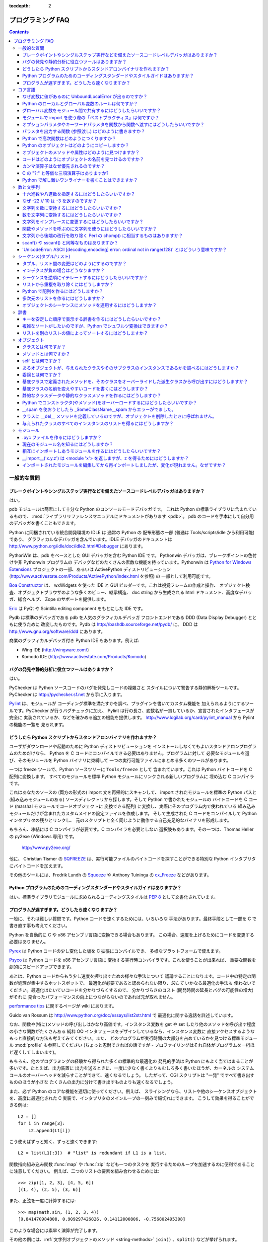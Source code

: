 :tocdepth: 2

===================
プログラミング FAQ
===================

.. contents::

一般的な質問
============

ブレークポイントやシングルステップ実行などを備えたソースコードレベルデバッガはありますか？
------------------------------------------------------------------------------------------

はい。

pdb モジュールは簡素にして十分な Python のコンソールモードデバッガです。
これは Python の標準ライブラリに含まれているもので、
:mod:`ライブラリリファレンスマニュアルにドキュメントがあります <pdb>`\ 。
pdb のコードを手本にして自分用のデバッガを書くこともできます。

Python に同梱されている統合開発環境の IDLE は 通常の Python の
配布形態の一部 (普通は Tools/scripts/idle から利用可能) であり、
グラフィカルなデバッガを含んでいます。IDLE デバッガのドキュメントは
http://www.python.org/idle/doc/idle2.html#Debugger にあります。

PythonWin は、pdb をベースとした GUI デバッガを含む Python IDE です。
Pythonwin デバッガは、ブレークポイントの色付けや非 Pythonwin プログラムの
デバッグなどのたくさんの素敵な機能を持っています。Pythonwin は `Python
for Windows Extensions <http://sourceforge.net/projects/pywin32/>`__
プロジェクトの一部、あるいは ActivePython ディストリビューション
(http://www.activestate.com/Products/ActivePython/index.html を参照) の
一部として利用可能です。

`Boa Constructor <http://boa-constructor.sourceforge.net/>`_ は、
wxWidgets を使った IDE と GUI ビルダーです。これは視覚フレームの作成と操作、
オブジェクト検査、オブジェクトブラウザのような多くのビュー、継承構造、
doc string から生成される html ドキュメント、高度なデバッガ、総合ヘルプ、
Zope のサポートを提供します。

`Eric <http://www.die-offenbachs.de/eric/index.html>`_ は
PyQt や Scintilla editing component をもとにした IDE です。

Pydb は標準のデバッガである pdb を人気のグラフィカルデバッガ
フロントエンドである DDD (Data Display Debugger) とともに使うために
改変したものです。Pydb は http://bashdb.sourceforge.net/pydb/ に、
DDD は http://www.gnu.org/software/ddd にあります。

商業のグラフィカルデバッガ付き Python IDE もあります。例えば:

* Wing IDE (http://wingware.com/)
* Komodo IDE (http://www.activestate.com/Products/Komodo)


バグの発見や静的分析に役立つツールはありますか？
------------------------------------------------

はい。

PyChecker は Python ソースコードのバグを発見しコードの複雑さと
スタイルについて警告する静的解析ツールです。PyChecker は
http://pychecker.sf.net から手に入ります。

`Pylint <http://www.logilab.org/projects/pylint>`_ は、モジュールが
コーディング標準を満たすかを調べ、プラグインを書いてカスタム機能を
加えられるようにするツールです。PyChecker が行うバグチェックに加え、
Pylint は行の長さ、変数名が一貫しているか、宣言されたインタフェースが完全に
実装されているか、などを確かめる追加の機能を提供します。
http://www.logilab.org/card/pylint_manual から Pylint の機能の一覧を
見られます。


どうしたら Python スクリプトからスタンドアロンバイナリを作れますか？
--------------------------------------------------------------------

ユーザがダウンロードや起動のために Python ディストリビューションを
インストールしなくてもよいスタンドアロンプログラムのためだけなら、
Python を C コードにコンパイルできる必要はありません。プログラムに対して
必要なモジュールを選び、そのモジュールを Python バイナリに束縛して
一つの実行可能ファイルにまとめる多くのツールがあります。

一つは freeze ツールで、Python ソースツリーに ``Tools/freeze`` として
含まれています。これは Python バイトコードを C 配列に変換します。
すべてのモジュールを標準 Python モジュールにリンクされる新しいプログラムに
埋め込む C コンパイラです。

これはあなたのソースの (両方の形式の) import 文を再帰的にスキャンして、
import されたモジュールを標準の Python パスと (組み込みモジュールのある)
ソースディレクトリから探します。そして Python で書かれたモジュールの
バイトコードを C コード (marshal モジュールでコードオブジェクトに
変換できる配列) に変換し、実際にそのプログラム内で使われている
組み込みモジュールだけが含まれたカスタムメイドの設定ファイルを作成します。
そして生成された C コードをコンパイルして Python インタプリタの残りとリンクし、
元のスクリプトと全く同じように動作する自己充足的なバイナリを形成します。

もちろん、凍結には C コンパイラが必要です。C コンパイラを必要としない
選択肢もあります。その一つは、Thomas Heller の py2exe (Windows 専用) です。

    http://www.py2exe.org/

他に、 Christian Tismer の `SQFREEZE <http://starship.python.net/crew/pirx>`_
は、実行可能ファイルのバイトコードを探すことができる特別な Python
インタプリタにバイトコードを加えます。

その他のツールには、Fredrik Lundh の `Squeeze
<http://www.pythonware.com/products/python/squeeze>`_ や Anthony Tuininga の
`cx_Freeze <http://starship.python.net/crew/atuining/cx_Freeze/index.html>`_
などがあります。


Python プログラムのためのコーディングスタンダードやスタイルガイドはありますか？
-------------------------------------------------------------------------------

はい。標準ライブラリモジュールに求められるコーディングスタイルは :pep:`8`
として文書化されています。


プログラムが遅すぎます。どうしたら速くなりますか？
--------------------------------------------------

一般に、それは難しい質問です。Python コードを速くするためには、いろいろな
手法があります。最終手段として一部を C で書き直す事も考えてください。

Python を自動的に C や x86 アセンブリ言語に変換できる場合もあります。
この場合、速度を上げるためにコードを変更する必要はありません。

.. XXX seems to have overlap with other questions!

`Pyrex <http://www.cosc.canterbury.ac.nz/~greg/python/Pyrex/>`_ は
Python コードの少し変化した版を C 拡張にコンパイルでき、
多様なプラットフォームで使えます。

`Psyco <http://psyco.sourceforge.net>`_ は Python コードを x86 アセンブリ言語に
変換する実行時コンパイラです。これを使うことが出来れば、
重要な関数を劇的にスピードアップできます。

あとは、Python コードからもう少し速度を搾り出すための様々な手法について
議論することになります。コード中の特定の関数が処理が集中するホットスポットで、
最適化が必要であると認められない限り、\ *決して* いかなる最適化の手法も
使わないでください。最適化はたいていコードを分かりづらくするので、
分かりづらさのコスト (開発時間の延長とバグの可能性の増大) がそれに
見合ったパフォーマンスの向上につながらないのであれば元が取れません。

`performance tips <http://wiki.python.org/moin/PythonSpeed/PerformanceTips>`_
に関するページが wiki にあります。

Guido van Rossum は http://www.python.org/doc/essays/list2str.html で
最適化に関する逸話を詳述しています。

なお、関数や(特に)メソッドの呼び出しはかなり高価です。インスタンス変数を
get や set したり他のメソッドを呼び出す程度の小さな関数がたくさんある
純粋 OO インタフェースをデザインしているなら、インスタンス変数に
直接アクセスするようなもっと直接的な方法も考えてみてください。また、
どのプログラムが実行時間の大部分を占めているかを見つける標準モジュール
:mod:`profile` も参照してください (ちょっと忍耐できればの話ですが -
プロファイリングはそれ自体がプログラムを一桁ほど遅くしてしまいます)。

もちろん、他のプログラミングの経験から得られた多くの標準的な最適化の
発見的手法は Python にもよく当てはまることが多いです。たとえば、出力装置に
出力を送るときに、一度に少なく書くよりもむしろ多く書いたほうが、カーネルの
システムコールのオーバーヘッドを減らすことができて、速くなるでしょう。
したがって、CGI スクリプトは "一発" ですべて書き出すもののほうが小さな
たくさんの出力に分けて書き出すものよりも速くなるでしょう。

また、必ず Python のコアな機能を適切に使ってください。例えば、
スライシングなら、リストや他のシーケンスオブジェクトを、高度に最適化された
C 実装で、インタプリタのメインループの一刻みで細切れにできます。
こうして効果を得ることができる例は::

   L2 = []
   for i in range[3]:
       L2.append(L1[i])

こう使えばずっと短く、ずっと速くできます::

   L2 = list(L1[:3])  # "list" is redundant if L1 is a list.

関数指向組み込み関数 :func:`map` や :func:`zip` なども一つのタスクを
実行するためのループを加速するのに便利であることに注意してください。
例えば、二つのリストの要素を組み合わせるためには::

   >>> zip([1, 2, 3], [4, 5, 6])
   [(1, 4), (2, 5), (3, 6)]

また、正弦を一度に計算するには::

   >>> map(math.sin, (1, 2, 3, 4))
   [0.841470984808, 0.909297426826, 0.14112000806, -0.756802495308]

このような場合には素早く演算が完了します。

その他の例には、\ :ref:`文字列オブジェクトのメソッド <string-methods>`
``join()`` 、\ ``split()`` などが挙げられます。

例えば s1..s7 が大きな (10K+) 文字列の時、\ ``"".join([s1,s2,s3,s4,s5,s6,s7])``
は単純に ``s1+s2+s3+s4+s5+s6+s7`` とするよりもはるかに速くなるでしょう。
なぜなら、\ ``join()`` はすべてのコピーを一括して行うのに対し、
「足し算」が多くの副演算を行うからです。文字列を扱うには、
:ref:`文字列オブジェクトのメソッド <string-methods>` ``replace()``\ 、
``format()``  を使ってください。正規表現を使うのは、
決まった文字列のパターンを使わない時だけにしてください。
:ref:`旧式の % 演算 <string-formatting>` ``string % tuple`` と
``string % dictionary`` も使えます。

ソートには必ずビルトインオブジェクトの :meth:`list.sort` を使ってください。
また、\ `sorting mini-HOWTO <http://wiki.python.org/moin/HowTo/Sorting>`_ の
少し高度な使い方の例を参照してください。\ :meth:`list.sort` は、
よほど極端な状況でない限り、他のソートの技術に勝ります。

「ループを関数やメソッドの中に入れ込む」というのも一般的な手法です。例えば、
遅いプログラムがあって、Python の ``ff()`` 関数が何度も呼ばれていることが
プロファイラで分かったとします。もし、\ ``ff()``::

   def ff(x):
       ... # do something with x computing result...
       return result

が::

   list = map(ff, oldlist)

または::

   for x in sequence:
       value = ff(x)
       ... # do something with value...

のようにループの中で呼ばれていることが多いなら、\ ``ff()`` を::

   def ffseq(seq):
       resultseq = []
       for x in seq:
           ... # do something with x computing result...
           resultseq.append(result)
       return resultseq

のように、また、上の二つの例を、\ ``list = ffseq(oldlist)`` と::

   for value in ffseq(sequence):
       ... # do something with value...

のように書き換えることによって、関数を呼ぶためのオーバーヘッドを省けることが多いです。

``ff(x)`` を一回だけ呼ぶ場合、 ``ffseq([x])[0]`` に直してしまうとちょっと
不利になります。 もちろん、このテクニックがいつでも適切であるわけでは
ありませんし、解決のための他の方法もあります。

関数やメソッドの探索の結果をローカル変数に明示的に保存すると少し
パフォーマンスが良くなります。次のようなループ::

   for key in token:
       dict[key] = dict.get(key, 0) + 1

は、繰り返しのたびに ``dict.get`` を求めています。 このメソッドが
変わることがないのなら、少し速い実装は::

   dict_get = dict.get  # look up the method once
   for key in token:
       dict[key] = dict_get(key, 0) + 1

デフォルト引数は、実行時でなく、コンパイル時に値を一回で決めてしまうのに
使えます。これは、プログラムの実行中に変化しない関数やオブジェクト、例えば::

   def degree_sin(deg):
       return math.sin(deg * math.pi / 180.0)

を、次のように置き換えるときにのみ行えます::

   def degree_sin(deg, factor=math.pi/180.0, sin=math.sin):
       return sin(deg * factor)

この手法はデフォルト引数が変えられないことを前提に使うので、
ユーザーが API で混乱するおそれがないときのみ使えます。


コア言語
========

なぜ変数に値があるのに UnboundLocalError が出るのですか？
---------------------------------------------------------

もともと動いていたコードが、関数の本体のどこかに代入文を加えるという
変更をしたら UnboundLocalError を出すのには驚くかもしれません。

このコード::

   >>> x = 10
   >>> def bar():
   ...     print x
   >>> bar()
   10

は動きますが、このコード::

   >>> x = 10
   >>> def foo():
   ...     print x
   ...     x += 1

は UnboundLocalError になります::

   >>> foo()
   Traceback (most recent call last):
     ...
   UnboundLocalError: local variable 'x' referenced before assignment

これは、あるスコープの中で変数に代入を行うとき、その変数はそのスコープに
対してローカルになり、外のスコープにある同じ名前の変数を隠すからです。
foo の最後の文が ``x`` に新しい値を代入しているので、コンパイラはこれを
ローカル変数であると認識します。その結果、先の ``print x`` が
初期化されていないローカル変数を表示しようとして結果はエラーとなります。

上の例では、グローバルであると宣言することで外のスコープにアクセスできます::

   >>> x = 10
   >>> def foobar():
   ...     global x
   ...     print x
   ...     x += 1
   >>> foobar()
   10

この明示的な宣言は (表面的には似ているクラスとインスタンス変数の例とは違って)
あなたは実際は他のスコープの変数の値を変えようとしているのだ、
ということを知らせるのに必要です::

   >>> print x
   11


Python のローカルとグローバル変数のルールは何ですか？
-----------------------------------------------------

Python では、関数の中で参照のみされる変数は暗黙のうちにグローバルになります。
関数の本体のどこかで新しい値が変数に代入されたなら、それはローカルであると
みなされます。関数の中で新しい値が一度でも代入されたらその変数は
暗黙のうちにローカルであり、'global' は明示的に宣言しなければなりません。

最初はちょっと驚くでしょうが、少し考えると納得できます。一方では、
代入された変数に :keyword:`global` を要求することで、意図しない副作用を
防げます。他方では、グローバルな参照の度に ``global`` が要求されてしまうと、
``global`` を使ってばかりになってしまいます。ビルトイン関数やインポートされた
モジュールの内容を参照するたびにグローバル宣言をしなければならないのです。
その乱雑さは副作用を特定するための ``global`` 宣言の便利さよりも重大です。


グローバル変数をモジュール間で共有するにはどうしたらいいですか？
----------------------------------------------------------------

一つのプログラムのモジュール間で情報を共有する正準な方法は、
特別なモジュール (しばしば config や cfg と呼ばれる) を作ることです。
単に設定モジュールをアプリケーションのすべてのモジュールに
インポートしてください。このモジュールはグローバルな名前として使えます。
それぞれのモジュールのただ一つのインスタンスがあるので、
設定モジュールオブジェクトに対するいかなる変更も全体に反映されます。例えば:

config.py::

   x = 0   # Default value of the 'x' configuration setting

mod.py::

   import config
   config.x = 1

main.py::

   import config
   import mod
   print config.x

なお、同じ理由から、モジュールを使うということは、
シングルトンデザインパターンを実装することの基礎でもあります。


モジュールで import を使う際の「ベストプラクティス」は何ですか？
----------------------------------------------------------------

一般に、\ ``from modulename import *`` を使わないでください。使うとインポータの
名前空間を混乱させてしまいます。この書式でインポートされるように設計された
数少ないモジュールにすらこの構文を使わないようにする人もいます。
そのように設計されたモジュールには :mod:`Tkinter` や :mod:`threading` などが
あります。

モジュールはファイルの先頭でインポートしてください。これによってコードが
必要とする他のモジュールが明確になり、モジュール名がスコープに
含まれるかどうかに迷わなくなります。行に一つのインポートにすると、
モジュールのインポートの追加と削除が容易になりますが、行に複数の
インポートにすると画面の領域が少なく済みます。

次の手順でモジュールをインポートするのが、良いプラクティスになります:

1. 標準ライブラリモジュール -- 例 ``sys``\ 、\ ``os``\ 、\ ``getopt``\ 、\ ``re``
2. サードパーティのライブラリモジュール (Python の site-packages
   ディレクトリにあるもの) -- 例 mx.DateTime、ZODB、PIL.Image、など
3. 内部で開発したモジュール

相対インポートは決して使わないでください。\ ``package.sub.m1`` モジュールの
コードを書いていて、\ ``package.sub.m2`` をインポートしようとするとき、
``from . import m2`` とだけ書くのは、違反ではありませんがやらないでください。
代わりに ``from package.sub import m2`` と書いてください。
詳細は :pep:`328` を参照してください。

循環参照の問題を避けるために、インポートを関数やクラスに移すことが
必要なときもあります。Gordon McMillan によれば:

   循環参照は両方のモジュールが "import <module>" 形式のインポートを
   使っていれば大丈夫です。二つ目のモジュールが最初のモジュールから名前を
   確保しようとして ("from module import name")、そのインポートがトップレベルに
   あると駄目です。最初のモジュールが二つ目のモジュールをインポートするのに
   忙しくて、最初のモジュールの名前が利用可能になっていないからです。

この状況では、二つ目のモジュールが一つの関数の中でのみ使われているならば、
そのインポートは簡単に関数の中に移せます。インポートが呼ばれたとき、
最初のモジュールは初期化を完了していて、二つ目のモジュールは自分の
インポートをできます。

プラットフォーム依存のモジュールがあるときには、インポートをトップレベルの
外に動かすことも必要です。この場合、ファイルの先頭ではすべてのモジュールを
インポートすることさえできないかもしれません。この場合は、対応する
プラットフォームに合わせたコードで正しいモジュールをインポートすることを
選ぶと良いです。

循環参照の問題を避けたりモジュールの初期化にかかる時間を減らしたりしたいなら、
単にインポートを関数定義の中などのローカルなスコープに移してください。
この手法は多くのインポートがプログラムがどのように実行されるかに依存しなくて
よいときに特に有効です。ある関数の中でのみモジュールが使われるのなら、
インポートをその関数の中に移すことを考えてもいいでしょう。なお、モジュールを
読み込む最初の回はモジュールの初期化の時間のために高価になりえますが、
複数回目にモジュールを読み込むのは事実上無料、辞書探索の数回のコストだけで
済みます。モジュール名がスコープから外れてさえ、そのモジュールはおそらく
:data:`sys.modules` から利用できるでしょう。

特定のクラスのインスタンスのみがあるモジュールを使っているなら、
そのクラスの ``__init__`` メソッドでそのモジュールをインポートし、
そこでインスタンス変数にそのモジュールを代入して、オブジェクトがある間
そのモジュールがいつでも (インスタンス変数を経由して) 利用できるように
するのが合理的です。なお、インポートをクラスが初期化される時まで
先送りにするためには、インポートはメソッドの中にないといけません。
インポートをクラスの中に入れてもメソッドの外に出してしまうと、
そのインポートはモジュールの初期化の時になされてしまいます。


オプションパラメタやキーワードパラメタを関数から関数へ渡すにはどうしたらいいですか？
------------------------------------------------------------------------------------

関数のパラメタリストに引数を ``*`` と ``**`` 指定子 (specifier) で
集めてください。そうすれば、固定引数をタプルとして、キーワード引数を
辞書として得られます。これで、他の関数を呼び出すときに ``*`` と ``**`` を
使ってそれらの引数を渡せます::

   def f(x, *args, **kwargs):
       ...
       kwargs['width'] = '14.3c'
       ...
       g(x, *args, **kwargs)

あまりありませんが、Python の 2.0 以前のバージョンを考慮するときは、
代わりに :func:`apply` を使ってください::

   def f(x, *args, **kwargs):
       ...
       kwargs['width'] = '14.3c'
       ...
       apply(g, (x,)+args, kwargs)


パラメタを出力する関数 (参照渡し) はどのように書きますか？
----------------------------------------------------------

前提として、Python では引数は代入によって渡されます。代入はオブジェクトへの
参照を作るだけなので、呼び出し元と呼び出し先にある引数名の間にエイリアスは
ありませんし、参照渡しそれ自体はありません。望む効果を得るためには幾つかの
方法があります。

1) 結果のタプルを返すことによって::

      def func2(a, b):
          a = 'new-value'        # a and b are local names
          b = b + 1              # assigned to new objects
          return a, b            # return new values

      x, y = 'old-value', 99
      x, y = func2(x, y)
      print x, y                 # output: new-value 100

   これはたいてい一番明確な方法です。

2) グローバル変数を使って。これはスレッドセーフでないので、推奨されません。

3) ミュータブルな (インプレースに変更可能な) オブジェクトを渡すことによって::

      def func1(a):
          a[0] = 'new-value'     # 'a' references a mutable list
          a[1] = a[1] + 1        # changes a shared object

      args = ['old-value', 99]
      func1(args)
      print args[0], args[1]     # output: new-value 100

4) 変更される辞書に渡すことによって::

      def func3(args):
          args['a'] = 'new-value'     # args is a mutable dictionary
          args['b'] = args['b'] + 1   # change it in-place

      args = {'a':' old-value', 'b': 99}
      func3(args)
      print args['a'], args['b']

5) クラスインスタンスに値を同梱することによって::

      class callByRef:
          def __init__(self, **args):
              for (key, value) in args.items():
                  setattr(self, key, value)

      def func4(args):
          args.a = 'new-value'        # args is a mutable callByRef
          args.b = args.b + 1         # change object in-place

      args = callByRef(a='old-value', b=99)
      func4(args)
      print args.a, args.b


   このような複雑なことをする理由はめったに無いでしょう。

一番の選択は、複数の結果を含むタプルを返すことです。


Python で高次関数はどのようにつくりますか？
-------------------------------------------

二つの方法があります: ネストされたスコープを使う方法と、
呼び出し可能オブジェクトを使う方法です。例えば、\ ``a*x+b`` の値を計算する
``f(x)`` 関数を返す ``linear(a,b)`` を定義したいとします。
ネストされたスコープを使うと::

   def linear(a, b):
       def result(x):
           return a * x + b
       return result

また、呼び出し可能オブジェクトを使うと::

   class linear:

       def __init__(self, a, b):
           self.a, self.b = a, b

       def __call__(self, x):
           return self.a * x + self.b

どちらの場合でも::

   taxes = linear(0.3, 2)

とすれば、\ ``taxes(10e6) == 0.3 * 10e6 + 2`` となるような
呼び出し可能オブジェクトを得られます。

呼び出し可能オブジェクトを使う方法は、少し遅くなり、わずかにコードが
長くなるという短所があります。ですが、継承を使ってコーラブル同士で
記号を共有することもできます::

   class exponential(linear):
       # __init__ inherited
       def __call__(self, x):
           return self.a * (x ** self.b)

オブジェクトはいくつかのメソッドに状態をカプセル化できます::

   class counter:

       value = 0

       def set(self, x):
           self.value = x

       def up(self):
           self.value = self.value + 1

       def down(self):
           self.value = self.value - 1

   count = counter()
   inc, dec, reset = count.up, count.down, count.set

ここで、\ ``inc()``\ 、\ ``dec()`` 、\ ``reset()`` は同じカウント変数を
共有する関数のようにふるまいます。


Python のオブジェクトはどのようにコピーしますか？
-------------------------------------------------

一般的に、普通は :func:`copy.copy` や :func:`copy.deepcopy` を試してください。
何でもコピーできるとは限りませんが、たいていはできます。

もっと簡単にコピーできるオブジェクトもあります。辞書には :meth:`~dict.copy`
メソッドがあります::

   newdict = olddict.copy()

シーケンスはスライシングでコピーできます::

   new_l = l[:]


オブジェクトのメソッドや属性はどのように見つけますか？
------------------------------------------------------

ユーザー定義クラスのインスタンス x で、\ ``dir(x)`` はインスタンス属性と
そのクラスで定義されたメソッドや属性を含む名前のアルファベット順リストを
返します。


コードはどのようにオブジェクトの名前を見つけるのですか？
--------------------------------------------------------

概して、オブジェクトは本当は名前を持たないので、見つけることはできません。
本質的には、代入とはいつも値に名前を束縛することです。\ ``def`` と ``class`` 文も
同じですが、この場合は値はコーラブルです。以下のコードを考えてみましょう::

   class A:
       pass

   B = A

   a = B()
   b = a
   print b
   <__main__.A instance at 0x16D07CC>
   print a
   <__main__.A instance at 0x16D07CC>

おそらく、このクラスには名前があります。このクラスは二つの名前に縛られて、
名前 B を通して呼び出されますが、それでもクラス A のインスタンスとして
報告されるのです。しかし、両方の名前が同じ値に束縛されている以上、
このインスタンスの名前が a か b か決めることはできないのです。

概して、コードにとってある値の「名前を知っている」事は重要ではありません。
あなたがわざと内省的なコードを書いているのでない限り、
方針を変えた方がいいかもしれないということになるでしょう。

comp.lang.python で、Fredrik Lundh はこの問題の答えとして素晴らしい喩えを
してくれました:

   玄関にいた猫の名前を知るのと同じ方法です: その猫 (オブジェクト) 自体は
   その名前を言うことができないし、それは実は問題ではありません --
   その猫が何と呼ばれているかを知る唯一の方法は、すべての隣人 (名前空間) に
   その猫(オブジェクト)が何と呼ばれているかを聞くことです。

   ……そして、その猫が沢山の名前で知られていたり、
   逆に全く名前が全く無かったりしても驚かないでください！


カンマ演算子はなぜ優先されるのですか？
--------------------------------------

カンマは Python では演算子ではありません。このセッションを考えてください::

    >>> "a" in "b", "a"
    (False, 'a')

カンマは演算子ではなく、式の分離子なので、上の式は次の式と同じように
評価されます::

    >>> ("a" in "b"), "a"

次のようには評価されません::

    >>> "a" in ("b", "a")

他のさまざまな演算子(``=``\ 、\ ``+=`` など)も同じです。これらは真の演算子では
ありませんが、代入文の構文上のデリミタです。


C の "?:" と等価な三項演算子はありますか?
----------------------------------------------------

はい、この機能は Python 2.5 で追加されました。構文は以下のようになります::

   [on_true] if [expression] else [on_false]

   x, y = 50, 25

   small = x if x < y else y

2.5 以前のバージョンに関しては、答えは「いいえ」です。


Python で解し難いワンライナーを書くことはできますか？
-----------------------------------------------------

はい。そういうものはたいてい、\ :keyword:`lambda` の中に :keyword:`lambda` が
ネストされています。Ulf Bartelt による下の３つの例を見てください::

   from functools import reduce

   # Primes < 1000
   print filter(None,map(lambda y:y*reduce(lambda x,y:x*y!=0,
   map(lambda x,y=y:y%x,range(2,int(pow(y,0.5)+1))),1),range(2,1000)))

   # First 10 Fibonacci numbers
   print map(lambda x,f=lambda x,f:(f(x-1,f)+f(x-2,f)) if x>1 else 1: f(x,f),
   range(10))

   # Mandelbrot set
   print (lambda Ru,Ro,Iu,Io,IM,Sx,Sy:reduce(lambda x,y:x+y,map(lambda y,
   Iu=Iu,Io=Io,Ru=Ru,Ro=Ro,Sy=Sy,L=lambda yc,Iu=Iu,Io=Io,Ru=Ru,Ro=Ro,i=IM,
   Sx=Sx,Sy=Sy:reduce(lambda x,y:x+y,map(lambda x,xc=Ru,yc=yc,Ru=Ru,Ro=Ro,
   i=i,Sx=Sx,F=lambda xc,yc,x,y,k,f=lambda xc,yc,x,y,k,f:(k<=0)or (x*x+y*y
   >=4.0) or 1+f(xc,yc,x*x-y*y+xc,2.0*x*y+yc,k-1,f):f(xc,yc,x,y,k,f):chr(
   64+F(Ru+x*(Ro-Ru)/Sx,yc,0,0,i)),range(Sx))):L(Iu+y*(Io-Iu)/Sy),range(Sy
   ))))(-2.1, 0.7, -1.2, 1.2, 30, 80, 24)
   #    \___ ___/  \___ ___/  |   |   |__ lines on screen
   #        V          V      |   |______ columns on screen
   #        |          |      |__________ maximum of "iterations"
   #        |          |_________________ range on y axis
   #        |____________________________ range on x axis

よい子はまねしないでね！


数と文字列
==========

十六進数や八進数を指定するにはどうしたらいいですか？
----------------------------------------------------

八進数を指定するには、八進数での値の先頭に 0 と "o" (小文字または大文字) を
加えてください。たとえば、変数 "a" に八進数での "10" (十進数での"8") を
代入するには、こう打ってください::

   >>> a = 0o10
   >>> a
   8

十六進数も簡単です。ただ十六進数での値の先頭に 0 と "x" (小文字または大文字)
を加えてください。十六進数は小文字でも大文字でも指定できます。
たとえば、Python インタプリタで::

   >>> a = 0xa5
   >>> a
   165
   >>> b = 0XB2
   >>> b
   178


なぜ -22 // 10 は -3 を返すのですか？
-------------------------------------

``i % j`` が ``j`` と同じ符号であってほしいことに基づいています。
それに加えて以下のようにもしたいとすると::

    i == (i // j) * j + (i % j)

整数除算は床を返すことになります。C にも C の一貫性があって、\ ``i % j`` が
``i`` と同じ符号を持つように ``i // j`` を丸めています。

``i % j`` は、\ ``j`` が負の時には実際にはほとんど使いません。\ ``j`` が正なら、
たくさん使います。その事実上すべての場合、\ ``i % j`` は ``>= 0`` となる方が
便利です。時計が 10 時を指している時、その 200 時間前は何時でしょうか。
``-190 % 12 == 2`` となるのが便利です。\ ``-190 % 12 == -10`` は
噛み付きかねないバグです。

.. note::

   Python 2 では、  ``__future__.division`` が有効でなければ、
   ``a / b`` は ``a // b`` と同じ結果を返します。
   これは "古典的な (classic)" 除算とも呼ばれます。


文字列を数に変換するにはどうしたらいいですか？
----------------------------------------------

整数に変換するには、組み込みの :func:`int` 型コンストラクタを使ってください。
例えば、\ ``int('144') == 144`` です。同様に、\ :func:`float` は浮動小数点に
変換します。例えば、\ ``float('144') == 144.0`` です。

デフォルトでは、これらは数を十進数として解釈するので、\ ``int('0o144')`` や
``int('0x144')`` は :exc:`ValueError` を送出します。\ ``int(string, base)`` は
オプションの第二引数をとって変換元の基数にします。つまり ``int('0x144', 16)
== 324`` です。基数が 0 と指定された場合、その数は Python の基準によって
解釈されます。先頭が '0o' なら 八進数で、'0x' なら十六進数を表します。

文字列を数に変換するだけのために :func:`eval` を使わないでください。
:func:`eval` は特に遅いですし、セキュリティ上のリスクもあります。
求められない副作用を持つような Python の式を渡そうとする人がいるかも
知れません。例えば、あなたのホームディレクトリを消去する
``__import__('os').system("rm -rf $HOME")`` を渡そうとする人が
いるかも知れません。

:func:`eval` にも数を Python の式として解釈する機能があります。
だから例えば、\ ``eval('09')`` は構文エラー起こします。Python は '0' で
始まる数を八進数 (基数 8) とみなすからです。


数を文字列に変換するにはどうしたらいいですか？
----------------------------------------------

例えば、144 という数を '144' という文字列に変換したいなら、組み込みの
型コンストラクタ :func:`str` を使ってください。十六進数や八進数にしたければ、
組み込み関数の :func:`hex` や :func:`oct` を使ってください。装飾された形式に
するには、\ :ref:`formatstrings` の項を参照してください。例えば、
``"{:04d}".format(144)`` は ``'0144'`` になり、\ ``"{:.3f}".format(1/3)`` は
``'0.333'`` になります。
文字列に :ref:`% 演算子 <string-formatting>` を使うこともできます。
詳細はライブラリリファレンスの解説を参照してください。

文字列をインプレースに変更するにはどうしたらいいですか？
--------------------------------------------------------

文字列はイミュータブルなので、変更することはできません。それができる
オブジェクトを作るには、その文字列をリストに変換してみるか、array モジュールを
使ってください::

   >>> s = "Hello, world"
   >>> a = list(s)
   >>> print a
   ['H', 'e', 'l', 'l', 'o', ',', ' ', 'w', 'o', 'r', 'l', 'd']
   >>> a[7:] = list("there!")
   >>> ''.join(a)
   'Hello, there!'

   >>> import array
   >>> a = array.array('c', s)
   >>> print a
   array('c', 'Hello, world')
   >>> a[0] = 'y' ; print a
   array('c', 'yello world')
   >>> a.tostring()
   'yello, world'


関数やメソッドを呼ぶのに文字列を使うにはどうしたらいいですか？
--------------------------------------------------------------

様々なテクニックがあります。

* 一番いいのは、文字列を関数に対応させる辞書を使うことです。このテクニックの
  一番の利点は、文字列が関数の名前と同じ必要がないことです。この方法は
  case 構造をエミュレートするための一番のテクニックでもあります::

     def a():
         pass

     def b():
         pass

     dispatch = {'go': a, 'stop': b}  # Note lack of parens for funcs

     dispatch[get_input()]()  # Note trailing parens to call function

* 組み込み関数の :func:`getattr` を使う方法::

     import foo
     getattr(foo, 'bar')()

  なお、\ :func:`getattr` はクラス、クラスインスタンス、モジュールなど、
  どんなオブジェクトにも使えます。

  これは標準ライブラリでも何箇所か使われています。このように::

     class Foo:
         def do_foo(self):
             ...

         def do_bar(self):
             ...

     f = getattr(foo_instance, 'do_' + opname)
     f()


* :func:`locals` や :func:`eval` を使って関数名を決める方法::

     def myFunc():
         print("hello")

     fname = "myFunc"

     f = locals()[fname]
     f()

     f = eval(fname)
     f()

  ノート: :func:`eval` の使用は遅いし危険です。もしあなたが文字列の内容を
  絶対的に支配できなければ、任意の関数を実行されるようにする文字列を渡す人が
  いるかも知れません。

文字列から後端の改行を取り除く Perl の chomp() に相当するものはありますか？
---------------------------------------------------------------------------

Python 2.2 から、\ ``S.rstrip("\r\n")`` を使って文字列 ``S`` の終端から他の
空白文字を取り除くことなくすべての行末記号を取り除くことができるように
なりました。文字列 ``S`` が複数行を表し、終端に空行があるとき、
そのすべての空行も取り除かれます::

   >>> lines = ("line 1 \r\n"
   ...          "\r\n"
   ...          "\r\n")
   >>> lines.rstrip("\n\r")
   'line 1 '

これは典型的に一度に一行ずつテキストを読みたい時にのみ使われるので、
``S.rstrip()`` をこの方法で使うとうまくいきます。

古いバージョンの Python では、部分的な代用品が二つあります:

- すべての終端の空白文字を取り除きたいなら、文字列オブジェクトの ``rstrip()``
  メソッドを使ってください。これは改行記号一つだけでなく、すべての終端の
  空白文字を取り除きます。

- そうでなく、文字列 ``S`` に一行しか無いなら、\ ``S.splitlines()[0]`` を
  使ってください。


scanf() や sscanf() と同等なものはありますか？
----------------------------------------------

そのようなものはありません。

簡単な入力解析で、多くの場合に一番簡単な方法は、文字列オブジェクトの
:meth:`~str.split` メソッドで行を空白文字で区切られた単語に分け、十進数の
文字列を :func:`int` や :func:`float` で数値に変換することです。
``split()`` にはオプションの "sep" 変数があり、行に空白文字以外の区切りを
使っているときに便利です。

もっと複雑な入力解析をしたいなら、C の :c:func:`sscanf` よりも正規表現の方が
便利ですし、この処理に向いています。


'UnicodeError: ASCII [decoding,encoding] error: ordinal not in range(128)' とはどういう意味ですか？
---------------------------------------------------------------------------------------------------

このエラーは、あなたの Python インストールが 7-bit ASCII 文字列しか
扱えないことを表します。この問題を扱うには二つの方法があります。

あなたのプログラムが、任意の文字セットエンコーディングのデータを扱わなければ
ならないなら、一般に、アプリケーションが起動する環境によってデータの
エンコーディングが特定されます。
例えば、email や web 入力を扱うプログラムは、概して文字セットエンコーディング
情報を Content-Type ヘッダから見つけます。これに使うことで、入力データを
Unicode に正しく変換できます。 ``value`` によって参照される文字列が
UTF-8 でエンコードされているとすれば::

   value = unicode(value, "utf-8")

は Unicode オブジェクトを返します。データが UTF-8 に正しく変換されないなら、
上記の呼び出しは :exc:`UnicodeError` 例外を送出します。

非 ASCII データを持つ文字列だけを Unicode に変換すればいいなら、
まず ASCII エンコーディングを仮定して変換し、失敗したら Unicode オブジェクトを
生成すればいいです::

   try:
       x = unicode(value, "ascii")
   except UnicodeError:
       value = unicode(value, "utf-8")
   else:
       # value was valid ASCII data
       pass

デフォルトのエンコーディングは、Python ライブラリの一部である
``sitecustomize.py`` と呼ばれるファイルで設定できます。しかし、Python 全体に
おけるデフォルトのエンコーディングを変えてしまうことは、サードパーティ
拡張モジュールの失敗につながるのでお勧めできません。

なお、Windows には、 "mbcs" として知られるエンコーディングがあり、
これはあなたのロケールに依存するエンコーディイングを使います。
多くの場合、特に COM で作業をするとき、これが使うのに適したデフォルトの
エンコーディングです。


シーケンス(タプル/リスト)
=========================

タプル、リスト間の変更はどのようにするのですか？
------------------------------------------------

型コンストラクタ ``tuple(seq)`` はすべてのシーケンス (実際には、すべての
イテラブル) を同じ要素、同じ順序のタプルに変換します。

例えば、 ``tuple([1, 2, 3])`` は ``(1, 2, 3)`` を与え、\ ``tuple('abc')`` は
``('a', 'b', 'c')`` を与えます。引数がタプルなら、コピーを作らずに引数の
オブジェクトそのものを返すので、あるオブジェクトが既にタプルになっているか
確信が持てないのなら、\ :func:`tuple` を呼ぶのが手軽です。

型コンストラクタ ``list(seq)`` はすべてのシーケンスあるいはイテラブルを
同じ要素、同じ順序のリストに変換します。例えば、\ ``list(''''(1, 2, 3))`` は
``[1, 2, 3]`` を与え、 ``list('abc')`` は ``['a', 'b', 'c']`` を与えます。
引数がリストなら、\ ``seq[:]`` と同様にコピーを作ります。


インデクスが負の場合はどうなりますか？
--------------------------------------

Python のシーケンスは正の数と負の数でインデクスされます。正の数では、
0 が最初のインデクス、 1 が 2 番目のインデクス、以下も同様です。
負のインデクスでは、-1 が最後のインデクス、 -2 が最後から 2 番目のインデクス、
以下も同様です。\ ``seq[-n]`` は ``seq[len(seq)-n]`` と同じだと考えてください。

負のインデクスを使うと便利なことがあります。例えば、\ ``S[:-1]`` は文字列の
最後以外のすべての文字を表すので、文字列の末尾の改行を取り除くときに便利です。


シーケンスを逆順にイテレートするにはどうしたらいいですか？
----------------------------------------------------------

Python 2.4 で追加された :func:`reversed` を使ってください::

   for x in reversed(sequence):
       ... # do something with x...

これは元のシーケンスをいじるのではなく、逆順の新しいコピーを作って
イテレートさせます。

Python 2.3 では、拡張スライス構文を使います::

   for x in sequence[::-1]:
       ... # do something with x...


リストから重複を取り除くにはどうしますか？
------------------------------------------

Python Cookbook の長い議論に多くの方法があるので参照してください:

    http://aspn.activestate.com/ASPN/Cookbook/Python/Recipe/52560

リストを並び替えて構わないのなら、ソートした上でリストの最初から最後までを
調べ、次のように重複を削除してください::

   if mylist:
       mylist.sort()
       last = mylist[-1]
       for i in range(len(mylist)-2, -1, -1):
           if last == mylist[i]:
               del mylist[i]
           else:
               last = mylist[i]

リストのすべての要素が辞書のキーとして使える (つまり、すべての要素が
ハッシュ可能) なら、おそらくこのほうが速いです::

   d = {}
   for x in mylist:
       d[x] = 1
   mylist = list(d.keys())

Python 2.5 以降なら、代わりに次のようにできます::

   mylist = list(set(mylist))

リストを集合に変換するときに重複は取り除かれるので、
それをリストに戻せばいいのです。


Python で配列を作るにはどうしますか？
-------------------------------------

リストを使ってください::

   ["this", 1, "is", "an", "array"]

リストの時間計算量は C や Pascal の配列と同じです。大きな違いは、
Python のリストは多くの異なる型のオブジェクトを含めることです。

``array`` モジュールにも固定された型を簡潔に表現する配列を作るための
メソッドがありますが、リストよりもインデクスが遅いです。また、
Numeric 拡張その他でも、様々な特徴をもつ配列的な構造体が定義されています。

Lisp 方式の連結リストを得るのに、タプルを使ってコンスセルを
エミュレートできます::

   lisp_list = ("like",  ("this",  ("example", None) ) )

ミュータブルな必要があるなら、タプルではなくリストを使いましょう。lisp の
car にあたるものが ``lisp_list[0]`` で、cdr にあたるものが ``lisp_list[1]``
です。本当に必要だと確信できるとき以外はこれはしないでください。たいてい、
これは Python のリストを使うよりも非常に遅いですから。


多次元のリストを作るにはどうしますか？
--------------------------------------

このようにして多次元の配列を作ろうとしてしまったことがあるでしょう::

   A = [[None] * 2] * 3

これを表示したときには問題なさそうに見えます::

   >>> A
   [[None, None], [None, None], [None, None]]

しかし値を代入すると、その値が複数の場所に現れてしまいます::

  >>> A[0][0] = 5
  >>> A
  [[5, None], [5, None], [5, None]]

これは、\ ``*`` を使ったリストの複製がコピーを作らず、存在するオブジェクトへの
参照を作るだけだからです。この ``*3`` は長さ 2 の同じリストへの参照を
含むリストを作ります。一つの列に対する変更はすべての列に現れますが、
これが望んだ結果であることはまずないでしょう。

おすすめの方法は、最初に望んだ長さのリストを作り、それから新しく作ったリストで
それぞれの要素を埋めていくことです::

   A = [None] * 3
   for i in range(3):
       A[i] = [None] * 2

これは長さ 2 の異なるリスト 3 つを含むリストを生成します。
リスト内包表記も使えます::

   w, h = 2, 3
   A = [[None] * w for i in range(h)]

また、行列データ型を提供している拡張も使えます。\ `Numeric Python
<http://numpy.scipy.org/>`_ が特に有名です。


オブジェクトのシーケンスにメソッドを適用するにはどうしますか？
--------------------------------------------------------------

リスト内包表記を使ってください::

   result = [obj.method() for obj in mylist]

より一般的には、以下の関数を試すことができます::

   def method_map(objects, method, arguments):
       """method_map([a,b], "meth", (1,2)) gives [a.meth(1,2), b.meth(1,2)]"""
       nobjects = len(objects)
       methods = map(getattr, objects, [method]*nobjects)
       return map(apply, methods, [arguments]*nobjects)


辞書
====

キーを安定した順序で表示する辞書を作るにはどうしたらいいですか？
----------------------------------------------------------------

できません。辞書はキーを予測できない順序で保存しているので、
辞書の要素が表示される順序もまた予測できないのです。

ファイルに印字可能なバージョンを保存し、変更を加えてから他の印字された辞書と
比較したい時に苛立たしいかもしれません。この場合は、\ ``pprint`` モジュールで
辞書を整形して表示してください。要素がキーでソートされて表されます。

もっと複雑な解決策は、\ ``dict`` のサブクラスとして ``SortedDict`` クラスを作り、
それに予測可能な順序で自身を表示させることです。そのようなクラスの単純な実装の
一つは::

   class SortedDict(dict):
       def __repr__(self):
           keys = sorted(self.keys())
           result = ("{!r}: {!r}".format(k, self[k]) for k in keys)
           return "{{{}}}".format(", ".join(result))

       __str__ = __repr__

これは完璧な解法とは程遠いですが、多くの状況でうまく働くでしょう。
最大の欠点は、辞書のある値がまた辞書であった場合に、それらの値はどんな特定の
順序でも表示されないことです。


複雑なソートがしたいのですが、Python でシュワルツ変換はできますか？
-------------------------------------------------------------------

Perl コミュニティの Randal Schwartz の作とされるこのテクニックは、
リストの要素を、それぞれの要素をその「ソート値」に対応付けるメトリックによって
ソートします。Python では、単に ``sort()`` メソッドに ``key`` 引数を
使ってください::

   Isorted = L[:]
   Isorted.sort(key=lambda s: int(s[10:15]))

``key`` 引数はPython 2.4 で追加されたもので、古いバージョンでこのようなソートを
するにはリスト内包表記でやればすごく簡単です。文字列のリストをその大文字の値で
ソートするには::

  tmp1 = [(x.upper(), x) for x in L]  # Schwartzian transform
  tmp1.sort()
  Usorted = [x[1] for x in tmp1]

それぞれの文字列の 10-15 の場所から展開されたサブフィールドの整数値によって
ソートするには::

  tmp2 = [(int(s[10:15]), s) for s in L]  # Schwartzian transform
  tmp2.sort()
  Isorted = [x[1] for x in tmp2]

なお、Isorted はこのようにしても計算されます::

   def intfield(s):
       return int(s[10:15])

   def Icmp(s1, s2):
       return cmp(intfield(s1), intfield(s2))

   Isorted = L[:]
   Isorted.sort(Icmp)

しかし、このメソッドは ``intfield()`` を L の要素ごとに何度も呼び出すので、
シュワルツ変換よりも遅いです。


リストを別のリストの値によってソートするにはどうしますか？
----------------------------------------------------------

二つのリストを混ぜあわせてタプルのイテレータにしてから、必要な要素を
選んでください::

   >>> list1 = ["what", "I'm", "sorting", "by"]
   >>> list2 = ["something", "else", "to", "sort"]
   >>> pairs = zip(list1, list2)
   >>> pairs = sorted(pairs)
   >>> pairs
   [("I'm", 'else'), ('by', 'sort'), ('sorting', 'to'), ('what', 'something')]
   >>> result = [x[1] for x in pairs]
   >>> result
   ['else', 'sort', 'to', 'something']

最後の段階の別のやり方は::

   >>> result = []
   >>> for p in pairs: result.append(p[1])

これのほうが読みやすいと、最後のリスト内包表記ではなくこれを
使いたくなるかもしれません。しかし、これは長いリストではほぼ二倍の時間が
かかります。なぜでしょうか。まず、\ ``append()`` 演算はメモリを割り当て直す必要が
あり、それを避けるために毎回ちょっと工夫していますが、それでも避けられない
ことがあるので、少し時間がかかるのです。二つ目に、"result.append" には
属性探索が余計に必要で、三つ目に、これらすべての関数を呼ぶ必要があることで
速度が落ちてしまいます。


オブジェクト
============

クラスとは何ですか？
--------------------

クラスは、class 文の実行で生成される特殊なオブジェクトです。
クラスオブジェクトはインスタンスオブジェクトを生成するためのテンプレートとして
使われ、あるデータ型に特有のデータ (attribute/属性) とコード (メソッド) の
両方を内蔵しています。

新しいクラスを一つ以上の他のクラス (新しいクラスの基底クラスと呼ばれます) に
基づいて作ることもできます。この新しいクラスは、基底クラスから属性とメソッドを
継承します。これにより、オブジェクトモデルを継承で連続的に洗練できます。
メールボックスへの基本的なアクセサを提供する一般的な ``Mailbox`` クラスを
作って、それからいろいろな特定のメールボックスの形式を扱う ``MboxMailbox``\ 、
``MaildirMailbox``\ 、\ ``OutlookMailbox`` のようなサブクラスを作れるのです。


メソッドとは何ですか？
----------------------

メソッドは、オブジェクト ``x`` が持つ関数で、通常 ``x.name(arguments...)``
として呼び出されるものです。メソッドはクラス定義の中で関数として定義されます::

   class C:
       def meth (self, arg):
           return arg * 2 + self.attribute


self とは何ですか？
-------------------

self はメソッドの第一引数に慣習的につけられる名前にすぎません。
``meth(self, a, b, c)`` として定義されたメソッドは、その定義がなされたクラスの
インスタンス ``x`` に対して ``x.meth(a, b, c)`` として呼び出されます。
呼び出されたメソッドは、\ ``meth(x, a, b, c)`` が呼ばれたものと考えます。

:ref:`why-self` も参照してください。


あるオブジェクトが、与えられたクラスやそのサブクラスのインスタンスであるかを調べるにはどうしますか？
----------------------------------------------------------------------------------------------------

ビルトイン関数 ``isinstance(obj, cls)`` を使ってください。クラスのタプルを
与えて ``isinstance(obj, (class1, class2, ...))`` のようにすれば、
あるオブジェクトが任意の数のクラスのオブジェクトであるかを調べられますし、
``isinstance(obj, str)`` や ``isinstance(obj, (int, long, float, complex))`` の
ようにすれば、Python のビルトイン型のオブジェクトであるかも調べられます。

なお、大部分のプログラムでは、\ :func:`isinstance` をユーザー定義のクラスに
何度も使うべきではありません。クラスを自分で開発するときに、適切な
オブジェクト指向スタイルは、特定の振る舞いをカプセル化するクラスのメソッドを
定義するものであって、オブジェクトのクラスを調べてそのクラスに応じて違うことを
するものではありません。例えば、何かをする関数があったとして::

   def search(obj):
       if isinstance(obj, Mailbox):
           # ... code to search a mailbox
       elif isinstance(obj, Document):
           # ... code to search a document
       elif ...

よりよいアプローチは、\ ``search()`` メソッドをすべてのクラスに定義して、
それをただ呼び出すことです::

   class Mailbox:
       def search(self):
           # ... code to search a mailbox

   class Document:
       def search(self):
           # ... code to search a document

   obj.search()


委譲とは何ですか？
------------------

委譲 (delegation) とは、オブジェクト指向のテクニック (デザインパターンとも
呼ばれる) の一つです。オブジェクト ``x`` があって、そのメソッドのうち
ただ一つの振る舞いを変えたいとしましょう。新しいクラスを作成し、
変えたいメソッドだけを新しく実装し、他のすべてのメソッドを ``x`` の対応する
メソッドに委譲する新しいクラスを作れます。

Python プログラマは簡単に委譲を実装できます。例えば、以下のクラスは、
ファイルのように振る舞いながらすべての文字を大文字に変換する
クラスを実装します::

   class UpperOut:

       def __init__(self, outfile):
           self._outfile = outfile

       def write(self, s):
           self._outfile.write(s.upper())

       def __getattr__(self, name):
           return getattr(self._outfile, name)

ここで ``UpperOut`` クラスは ``write()`` メソッドを定義しなおして、
引数の文字列を大文字に変換してから基礎となる ``self._outfile.write()``
メソッドを呼び出すようにします。その他すべてのメソッドは基礎となる
``self._outfile`` オブジェクトに移譲されます。この委譲は ``__getattr__``
メソッドを通してなされます。属性の制御の詳細は :ref:`言語リファレンス
<attribute-access>` を参照してください。

なお、一般的に委譲はトリッキーになりがちです。属性が設定される時には
読み出される時と同様に、そのクラスに :meth:`__setattr__` メソッドを定義する
必要があり、それには細心の注意が必要です。 :meth:`__setattr__` の
基本的な実装はおおよそ以下のようになります::

   class X:
       ...
       def __setattr__(self, name, value):
           self.__dict__[name] = value
       ...

たいてい、\ :meth:`__setattr__` 実装は ``self.__dict__`` を変更して、
無限再帰を起こすことなくローカルな状態を保存するようにしなければなりません。


基底クラスで定義されたメソッドを、そのクラスをオーバーライドした派生クラスから呼び出すにはどうしますか？
--------------------------------------------------------------------------------------------------------

組み込みの :func:`super` 関数を使ってください::

   class Derived(Base):
       def meth (self):
           super(Derived, self).meth()

旧スタイルクラスを使っているなら:
``class Derived(Base): ...`` のようなクラス定義で、
``Base.meth(self, arguments...)`` とすれば、\ ``Base`` (または ``Base`` の
基底クラス) で定義された ``meth()`` メソッドを呼び出せます。ここで、
``Base.meth`` は束縛されていないメソッドなので、\ ``self`` 引数を渡す
必要があります。


基底クラスの名前を変えやすいコードを書くにはどうしますか？
----------------------------------------------------------

基底クラスのエイリアス (alias) を定義し、先にそれに本当の基底クラスを
代入しておいてから、クラス定義の中でそのエイリアスを使うといいかもしれません。
そうすればエイリアスに代入する値を変変えるだけで済みます。ちなみに、この手法は
使用する基底クラスを動的に選びたいとき (使えるリソースに依るとき等) にも
便利です。例::

   BaseAlias = <real base class>

   class Derived(BaseAlias):
       def meth(self):
           BaseAlias.meth(self)
           ...


静的なクラスデータや静的なクラスメソッドを作るにはどうしますか？
----------------------------------------------------------------

(C++ や Java の意味で) 静的なデータも静的なメソッドも Python で
サポートされています。

静的なデータを作るには、単純にクラス属性を定義してください。
その属性に新しい値を代入するには、代入するクラス名を明示する必要があります::

   class C:
       count = 0   # number of times C.__init__ called

       def __init__(self):
           C.count = C.count + 1

       def getcount(self):
           return C.count  # or return self.count

``c`` そのものや ``c.__class__`` から ``C`` にいたるパス探索経路上の
クラスによってオーバーライドされない限り、\ ``c.count`` も ``isinstance(c, C)``
であるすべての ``c`` に対する ``C.count`` を参照します。

注意: C のメソッド内では、 ``self.count = 42`` のような代入は ``self`` 自身の
辞書に "count" という名前の新しくて関係ないインスタンスを作ります。
クラスの静的なデータの再束縛には、メソッド内であるか否かにかかわらず、
いつもクラスを指定しなければなりません::

   C.count = 314

静的メソッドは Python 2.2 以降で使えます::

   class C:
       def static(arg1, arg2, arg3):
           # No 'self' parameter!
           ...
       static = staticmethod(static)

Python 2.4 のデコレータを使って、以下のようにも書けます::

   class C:
       @staticmethod
       def static(arg1, arg2, arg3):
           # No 'self' parameter!
           ...

しかし、静的メソッドの効果を得るもっと簡単な方法は、
単にモジュールレベル関数を使うことです::

   def getcount():
       return C.count

モジュールあたりに一つのクラスを定義するように (あるいはクラス組織を厳密に
関連させるように) コードが構成されているなら、
これで必要なカプセル化ができます。


Python でコンストラクタ(やメソッド)をオーバーロードするにはどうしたらいいですか？
---------------------------------------------------------------------------------

この質問の答えはすべてのメソッドについて言えることですが、
この質問はだいたい以下の構造の文脈から出てきます。

C++ では、このように書けます:

.. code-block:: c

    class C {
        C() { cout << "No arguments\n"; }
        C(int i) { cout << "Argument is " << i << "\n"; }
    }

Python では、一つのコンストラクタでデフォルトの引数を使ってすべての場合に
対応するように書かなければなりません。例えば::

   class C:
       def __init__(self, i=None):
           if i is None:
               print "No arguments"
           else:
               print "Argument is", i

これで完全に等価とは言えませんが、実用上は十分に近いです。

長さが変えられる引数のリストを試すには、例えば::

   def __init__(self, *args):
       ...

これと同じやり方がすべてのメソッド定義で使えます。


__spam を使おうとしたら _SomeClassName__spam からエラーがでました。
-------------------------------------------------------------------

先頭にアンダースコアが二つ付いた変数名は、クラスのプライベートな変数を、
"マングル化"という単純かつ効率のいい方法で定義します。\ ``__spam`` のような
形式 (先頭に二つ以上、末尾にもしあっても一つのアンダースコアがある) のすべての
識別子は、\ ``classname`` が先頭のアンダースコアをすべて削除した現在のクラス名と
すれば、\ ``_classname__spam`` のように文字上で置換えられます。

これはプライベートであることを保証するものではありません。これでも外部の
ユーザが "_classname__spam" 属性に直接アクセスできますし、プライベートな
変数はオブジェクトの ``__dict__`` から見えます。多くの Python プログラマは
わざわざプライベートな変数名を使おうとなど考えません。


クラスに __del__ メソッドを定義しているのですが、オブジェクトを削除したときに呼ばれません。
-------------------------------------------------------------------------------------------

いくつかの可能性があります。

del 文は必ずしも :meth:`__del__` を呼び出すとは限りません -- これは単純に
オブジェクトの参照カウントを減らすもので、カウントがゼロになったときに
:meth:`__del__` が呼び出されます。

データ構造が循環リンク (子のそれぞれが親の参照を持ち、親のそれぞれが子の
リストを持つツリーなど) を含む場合、その参照カウントは決して 0 にはなりません。
時々、Python はこのようなサイクルを検出するアルゴリズムを実行しますが、
データ構造への参照がなくなってからこのガベージコレクタが実行されるまで
いくらか時間が掛かるかもしれないので、 :meth:`__del__` メソッドは不便な
予測できないときに呼び出されるかもしれません。これは問題を再生しようと
するときに不便です。さらに悪いことに、オブジェクトの :meth:`__del__` メソッドが
実行される順序は任意です。 :func:`gc.collect` を起動して収集を強制することが
できますが、オブジェクトが決して回収されないような本当に病的な場合も
*あります*\ 。

周期的なコレクタにかかわらず、オブジェクトに ``close()`` メソッドを明示的に
定義し、使い終わったらいつでも呼び出せるようにするのはいいことです。
そうすれば ``close()`` メソッドはサブオブジェクトへの参照をする属性を
取り除いてくれます。\ :meth:`__del__` を直接呼び出さないでください --
:meth:`__del__` は ``close()`` を呼び出すでしょうし、\ ``close()`` なら
同じオブジェクトに対して複数回呼ばれてもいいことが保証されているでしょう。

循環参照を避ける他の方法は、 :mod:`weakref` モジュールを使って、参照カウントを
増やすことなくオブジェクトを示すことです。例えばツリー構造は、親と
(必要なら！) 兄弟に弱参照を使うべきです。

except 節で例外を捕まえた関数内でオブジェクトがローカル変数であったたなら、
そのオブジェクトへの参照が関数のスタックフレーム内でスタックトレース内に
含まれることで存在する可能性があります。
通常、 :func:`sys.exc_clear` を呼び出せば、最後に記録された例外を消去することで
対処してくれます。

最後に、\ :meth:`__del__` メソッドが例外を発生させた場合、警告のメッセージが
:data:`sys.stderr` に書きこまれます。


与えられたクラスのすべてのインスタンスのリストを得るにはどうしますか？
----------------------------------------------------------------------

Python はクラス (やビルトイン型) のすべてのインスタンスをたどりません。
クラスのコンストラクタにそれぞれのインスタンスへの弱参照のリストを
作らせることですべてのインスタンスをたどらせられます。


モジュール
==========

.pyc ファイルを作るにはどうしますか？
-------------------------------------

モジュールが最初にインポートされるとき (またはソースが現在コンパイルされている
ファイルよりも新しいとき)、コンパイルされたコードを含む ``.pyc`` ファイルが
``.py`` ファイルと同じディレクトリに作られるでしょう。

``.pyc`` ファイルが作られないとしたら、ディレクトリの許可の問題が
あるかもしれません。たとえばこれは、web サーバなどでテストするときのように、
開発のときと違うユーザとして起動するときなどに起こりえます。モジュールを
インポートしたときに Python がコンパイルされたモジュールをディレクトリに
書き込むための条件 (許可、容量の空き、etc...) が揃っていれば、.pyc ファイルの
生成は自動的に行われます。

トップレベルのスクリプトで Python を起動するときにはインポートは考慮されず、
``.pyc`` は生成されません。例えば、トップレベルモジュール ``abc.py`` があって、
他のモジュール ``xyz.py`` をインポートするようになっているとき、abc を
起動すると、xyz のインポート時に ``xyz.pyc`` が生成されますが、\ ``abc.py`` は
インポートされないので ``abc.pyc`` ファイルは生成されません。

abc.pyc が必要なら -- つまり、インポートされないモジュールの .pic ファイルを
生成するためには -- :mod:`py_compile` や :mod:`compileall` モジュールが
利用できます。

:mod:`py_compile` モジュールは手動で任意のモジュールをコンパイルできます。
やり方の一つは、このモジュールの ``compile()`` 関数を
インタラクティブに実行することです::

   >>> import py_compile
   >>> py_compile.compile('abc.py')

これで ``abc.py`` と同じロケーション(オプション変数の ``cfile`` で
変更することもできます)に ``.pyc`` ファイルが書き込まれます。

:mod:`compileall` モジュールを使えば自動的に一つや複数のディレクトリの
すべてのファイルをコンパイルできます。シェルプロンプトから ``compileall.py`` を
起動して、コンパイルしたいファイルを含むディレクトリのパスを指定してください::

       python -m compileall .


現在のモジュール名を知るにはどうしますか？
------------------------------------------

モジュールは前もって定義されたグローバル変数 ``__name__`` を検索することで
自身の名前を決定できます。この値が ``'__main__'`` であるとき、そのプログラムは
スクリプトとして実行されています。インポートされることによって使われる大抵の
モジュールはコマンドラインインタフェースや自己テストも提供していて、
``__name__`` をチェックしてからそのコードだけを実行します::

   def main():
       print 'Running test...'
       ...

   if __name__ == '__main__':
       main()


相互にインポートしあうモジュールを作るにはどうしたらいいですか？
----------------------------------------------------------------

以下のモジュールがあったとしましょう:

foo.py::

   from bar import bar_var
   foo_var = 1

bar.py::

   from foo import foo_var
   bar_var = 2

問題はインタプリタが以下の段階を実行することです:

* main が foo をインポートする
* foo の空のグローバルが生成される
* foo がコンパイルされ実行を始める
* foo が bar をインポートする
* bar の空のグローバルが生成される
* bar がコンパイルされ実行を始める
* bar  が foo をインポートする(すでに foo という名前のモジュールがあるので no-op となる)
* bar.foo_var = foo.foo_var

この最後の段階は失敗します。Python が ``foo`` を解釈し終わっていなくて、
``foo`` のグローバルなシンボルの辞書はまだ空ですから。

``import foo`` を使って、グローバルコードの ``foo.foo_var`` に
アクセスしようとしたときにも、これと同じことが起こります。

この問題には (少なくとも) 三つの解決策があります。

Guido van Rossum は ``from <module> import ...`` を全く使わないで、すべての
コードを関数の中に入れることを勧めています。グローバル変数とクラス変数の
初期化は定数とビルトイン関数のみで行われるべきです。これでインポートされた
すべてのモジュールは ``<module>.<name>`` として参照されることになります。

Jim Roskind はそれぞれのモジュールに対して以下の順に進めることを提案しています:

* エクスポート (インポートされた基底クラスを必要としないグローバル、関数、クラス)
* ``import`` 文
* アクティブなコード (インポートされた値によって初期化されるグローバルを含む)

インポートが奇妙な場所に現れることから van Rossum はこの方法を
それほど好みませんが、これは有効です。

Matthias Urlichs は第一に再帰インポートが必要ないように
コードを構築しなおすことを推奨しています。

これらの解決策はそれぞれ両立させることもできます。


__import__('x.y.z') は <module 'x'> を返しますが、z を得るためにはどうしますか？
--------------------------------------------------------------------------------

こうしてみてください::

   __import__('x.y.z').y.z

もっと現実的には、こうするべきかもしれません::

   m = __import__(s)
   for i in s.split(".")[1:]:
       m = getattr(m, i)

:func:`~importlib.import_module` という便利な関数があるので、
:mod:`importlib` を参照してください。



インポートされたモジュールを編集してから再インポートしましたが、変化が現れません。なぜですか？
----------------------------------------------------------------------------------------------

効率と一貫性上の理由から、Python はモジュールが最初にインポートされた時にのみ
モジュールファイルを読み込みます。そうしないと、たくさんのモジュールで
できていて、それぞれが同じ基本モジュールをインポートしているような
プログラムでは、その基本モジュールの解析と再解析が繰り返されることになります。
変更されさたモジュールの再読込を強制するには、こうしてください::

   import modname
   reload(modname)

注意:この手法は 100%安全とは言えません。とりわけ::

   from modname import some_objects

のような文を含むモジュールは、インポートされたオブジェクトの古いバージョンを
使い続けます。そのモジュールにクラス定義が含まれていたら、存在する
クラスインスタンスは新しいクラス定義を使うようにアップデート *されません*\ 。
これによって以下の矛盾した振舞いがなされえます::

   >>> import cls
   >>> c = cls.C()                # Create an instance of C
   >>> reload(cls)
   <module 'cls' from 'cls.pyc'>
   >>> isinstance(c, cls.C)       # isinstance is false?!?
   False

この問題の性質は、クラスオブジェクトを印字することで
明らかになります::

   >>> c.__class__
   <class cls.C at 0x7352a0>
   >>> cls.C
   <class cls.C at 0x4198d0>

